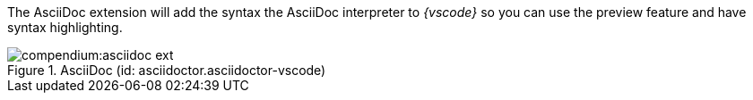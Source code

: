 
The AsciiDoc extension will add the syntax the AsciiDoc interpreter to __{vscode}__ so you can use the preview feature and have syntax highlighting.

.AsciiDoc (id: asciidoctor.asciidoctor-vscode)
image::compendium:asciidoc_ext.png[]
